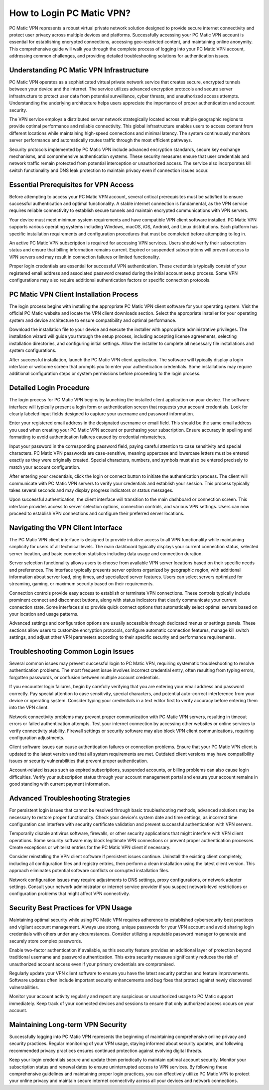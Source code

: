 How to Login PC Matic VPN?
===========================

PC Matic VPN represents a robust virtual private network solution designed to provide secure internet connectivity and protect user privacy across multiple devices and platforms. Successfully accessing your PC Matic VPN account is essential for establishing encrypted connections, accessing geo-restricted content, and maintaining online anonymity. This comprehensive guide will walk you through the complete process of logging into your PC Matic VPN account, addressing common challenges, and providing detailed troubleshooting solutions for authentication issues.

Understanding PC Matic VPN Infrastructure
------------------------------------------

PC Matic VPN operates as a sophisticated virtual private network service that creates secure, encrypted tunnels between your device and the internet. The service utilizes advanced encryption protocols and secure server infrastructure to protect user data from potential surveillance, cyber threats, and unauthorized access attempts. Understanding the underlying architecture helps users appreciate the importance of proper authentication and account security.

The VPN service employs a distributed server network strategically located across multiple geographic regions to provide optimal performance and reliable connectivity. This global infrastructure enables users to access content from different locations while maintaining high-speed connections and minimal latency. The system continuously monitors server performance and automatically routes traffic through the most efficient pathways.

Security protocols implemented by PC Matic VPN include advanced encryption standards, secure key exchange mechanisms, and comprehensive authentication systems. These security measures ensure that user credentials and network traffic remain protected from potential interception or unauthorized access. The service also incorporates kill switch functionality and DNS leak protection to maintain privacy even if connection issues occur.

Essential Prerequisites for VPN Access
---------------------------------------

Before attempting to access your PC Matic VPN account, several critical prerequisites must be satisfied to ensure successful authentication and optimal functionality. A stable internet connection is fundamental, as the VPN service requires reliable connectivity to establish secure tunnels and maintain encrypted communications with VPN servers.

Your device must meet minimum system requirements and have compatible VPN client software installed. PC Matic VPN supports various operating systems including Windows, macOS, iOS, Android, and Linux distributions. Each platform has specific installation requirements and configuration procedures that must be completed before attempting to log in.

An active PC Matic VPN subscription is required for accessing VPN services. Users should verify their subscription status and ensure that billing information remains current. Expired or suspended subscriptions will prevent access to VPN servers and may result in connection failures or limited functionality.

Proper login credentials are essential for successful VPN authentication. These credentials typically consist of your registered email address and associated password created during the initial account setup process. Some VPN configurations may also require additional authentication factors or specific connection protocols.

PC Matic VPN Client Installation Process
-----------------------------------------

The login process begins with installing the appropriate PC Matic VPN client software for your operating system. Visit the official PC Matic website and locate the VPN client downloads section. Select the appropriate installer for your operating system and device architecture to ensure compatibility and optimal performance.

Download the installation file to your device and execute the installer with appropriate administrative privileges. The installation wizard will guide you through the setup process, including accepting license agreements, selecting installation directories, and configuring initial settings. Allow the installer to complete all necessary file installations and system configurations.

After successful installation, launch the PC Matic VPN client application. The software will typically display a login interface or welcome screen that prompts you to enter your authentication credentials. Some installations may require additional configuration steps or system permissions before proceeding to the login process.

Detailed Login Procedure
-------------------------

The login process for PC Matic VPN begins by launching the installed client application on your device. The software interface will typically present a login form or authentication screen that requests your account credentials. Look for clearly labeled input fields designed to capture your username and password information.

Enter your registered email address in the designated username or email field. This should be the same email address you used when creating your PC Matic VPN account or purchasing your subscription. Ensure accuracy in spelling and formatting to avoid authentication failures caused by credential mismatches.

Input your password in the corresponding password field, paying careful attention to case sensitivity and special characters. PC Matic VPN passwords are case-sensitive, meaning uppercase and lowercase letters must be entered exactly as they were originally created. Special characters, numbers, and symbols must also be entered precisely to match your account configuration.

After entering your credentials, click the login or connect button to initiate the authentication process. The client will communicate with PC Matic VPN servers to verify your credentials and establish your session. This process typically takes several seconds and may display progress indicators or status messages.

Upon successful authentication, the client interface will transition to the main dashboard or connection screen. This interface provides access to server selection options, connection controls, and various VPN settings. Users can now proceed to establish VPN connections and configure their preferred server locations.

Navigating the VPN Client Interface
------------------------------------

The PC Matic VPN client interface is designed to provide intuitive access to all VPN functionality while maintaining simplicity for users of all technical levels. The main dashboard typically displays your current connection status, selected server location, and basic connection statistics including data usage and connection duration.

Server selection functionality allows users to choose from available VPN server locations based on their specific needs and preferences. The interface typically presents server options organized by geographic region, with additional information about server load, ping times, and specialized server features. Users can select servers optimized for streaming, gaming, or maximum security based on their requirements.

Connection controls provide easy access to establish or terminate VPN connections. These controls typically include prominent connect and disconnect buttons, along with status indicators that clearly communicate your current connection state. Some interfaces also provide quick connect options that automatically select optimal servers based on your location and usage patterns.

Advanced settings and configuration options are usually accessible through dedicated menus or settings panels. These sections allow users to customize encryption protocols, configure automatic connection features, manage kill switch settings, and adjust other VPN parameters according to their specific security and performance requirements.

Troubleshooting Common Login Issues
------------------------------------

Several common issues may prevent successful login to PC Matic VPN, requiring systematic troubleshooting to resolve authentication problems. The most frequent issue involves incorrect credential entry, often resulting from typing errors, forgotten passwords, or confusion between multiple account credentials.

If you encounter login failures, begin by carefully verifying that you are entering your email address and password correctly. Pay special attention to case sensitivity, special characters, and potential auto-correct interference from your device or operating system. Consider typing your credentials in a text editor first to verify accuracy before entering them into the VPN client.

Network connectivity problems may prevent proper communication with PC Matic VPN servers, resulting in timeout errors or failed authentication attempts. Test your internet connection by accessing other websites or online services to verify connectivity stability. Firewall settings or security software may also block VPN client communications, requiring configuration adjustments.

Client software issues can cause authentication failures or connection problems. Ensure that your PC Matic VPN client is updated to the latest version and that all system requirements are met. Outdated client versions may have compatibility issues or security vulnerabilities that prevent proper authentication.

Account-related issues such as expired subscriptions, suspended accounts, or billing problems can also cause login difficulties. Verify your subscription status through your account management portal and ensure your account remains in good standing with current payment information.

Advanced Troubleshooting Strategies
------------------------------------

For persistent login issues that cannot be resolved through basic troubleshooting methods, advanced solutions may be necessary to restore proper functionality. Check your device's system date and time settings, as incorrect time configuration can interfere with security certificate validation and prevent successful authentication with VPN servers.

Temporarily disable antivirus software, firewalls, or other security applications that might interfere with VPN client operations. Some security software may block legitimate VPN connections or prevent proper authentication processes. Create exceptions or whitelist entries for the PC Matic VPN client if necessary.

Consider reinstalling the VPN client software if persistent issues continue. Uninstall the existing client completely, including all configuration files and registry entries, then perform a clean installation using the latest client version. This approach eliminates potential software conflicts or corrupted installation files.

Network configuration issues may require adjustments to DNS settings, proxy configurations, or network adapter settings. Consult your network administrator or internet service provider if you suspect network-level restrictions or configuration problems that might affect VPN connectivity.

Security Best Practices for VPN Usage
--------------------------------------

Maintaining optimal security while using PC Matic VPN requires adherence to established cybersecurity best practices and vigilant account management. Always use strong, unique passwords for your VPN account and avoid sharing login credentials with others under any circumstances. Consider utilizing a reputable password manager to generate and securely store complex passwords.

Enable two-factor authentication if available, as this security feature provides an additional layer of protection beyond traditional username and password authentication. This extra security measure significantly reduces the risk of unauthorized account access even if your primary credentials are compromised.

Regularly update your VPN client software to ensure you have the latest security patches and feature improvements. Software updates often include important security enhancements and bug fixes that protect against newly discovered vulnerabilities.

Monitor your account activity regularly and report any suspicious or unauthorized usage to PC Matic support immediately. Keep track of your connected devices and sessions to ensure that only authorized access occurs on your account.

Maintaining Long-term VPN Security
-----------------------------------

Successfully logging into PC Matic VPN represents the beginning of maintaining comprehensive online privacy and security practices. Regular monitoring of your VPN usage, staying informed about security updates, and following recommended privacy practices ensures continued protection against evolving digital threats.

Keep your login credentials secure and update them periodically to maintain optimal account security. Monitor your subscription status and renewal dates to ensure uninterrupted access to VPN services. By following these comprehensive guidelines and maintaining proper login practices, you can effectively utilize PC Matic VPN to protect your online privacy and maintain secure internet connectivity across all your devices and network connections.
